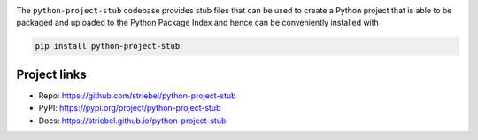 .. image:: https://img.shields.io/pypi/v/python-project-stub
   :alt: PyPI
   :target: https://pypi.org/project/python-project-stub

.. image:: https://img.shields.io/badge/python3-gray
   :alt: Python 3
   :target: https://docs.python.org/3/

.. image:: https://img.shields.io/badge/linux-gray
   :alt: Linux
   :target: https://kernel.org/

.. image:: https://static.pepy.tech/badge/python-project-stub
   :alt: Downloads
   :target: https://pepy.tech/project/python-project-stub

.. image:: https://img.shields.io/github/license/striebel/python-project-stub
   :alt: License
   :target: https://github.com/striebel/python-project-stub/blob/master/LICENSE 

The ``python-project-stub`` codebase provides stub files that
can be used to create a Python project that is able to
be packaged and uploaded to the Python Package Index
and hence can be conveniently installed with

.. code-block:: sh
   
   pip install python-project-stub

Project links
-------------

* Repo: `https://github.com/striebel/python-project-stub
  <https://github.com/striebel/python-project-stub>`_
* PyPI: `https://pypi.org/project/python-project-stub
  <https://pypi.org/project/python-project-stub>`_
* Docs: `https://striebel.github.io/python-project-stub
  <https://striebel.github.io/python-project-stub>`_

